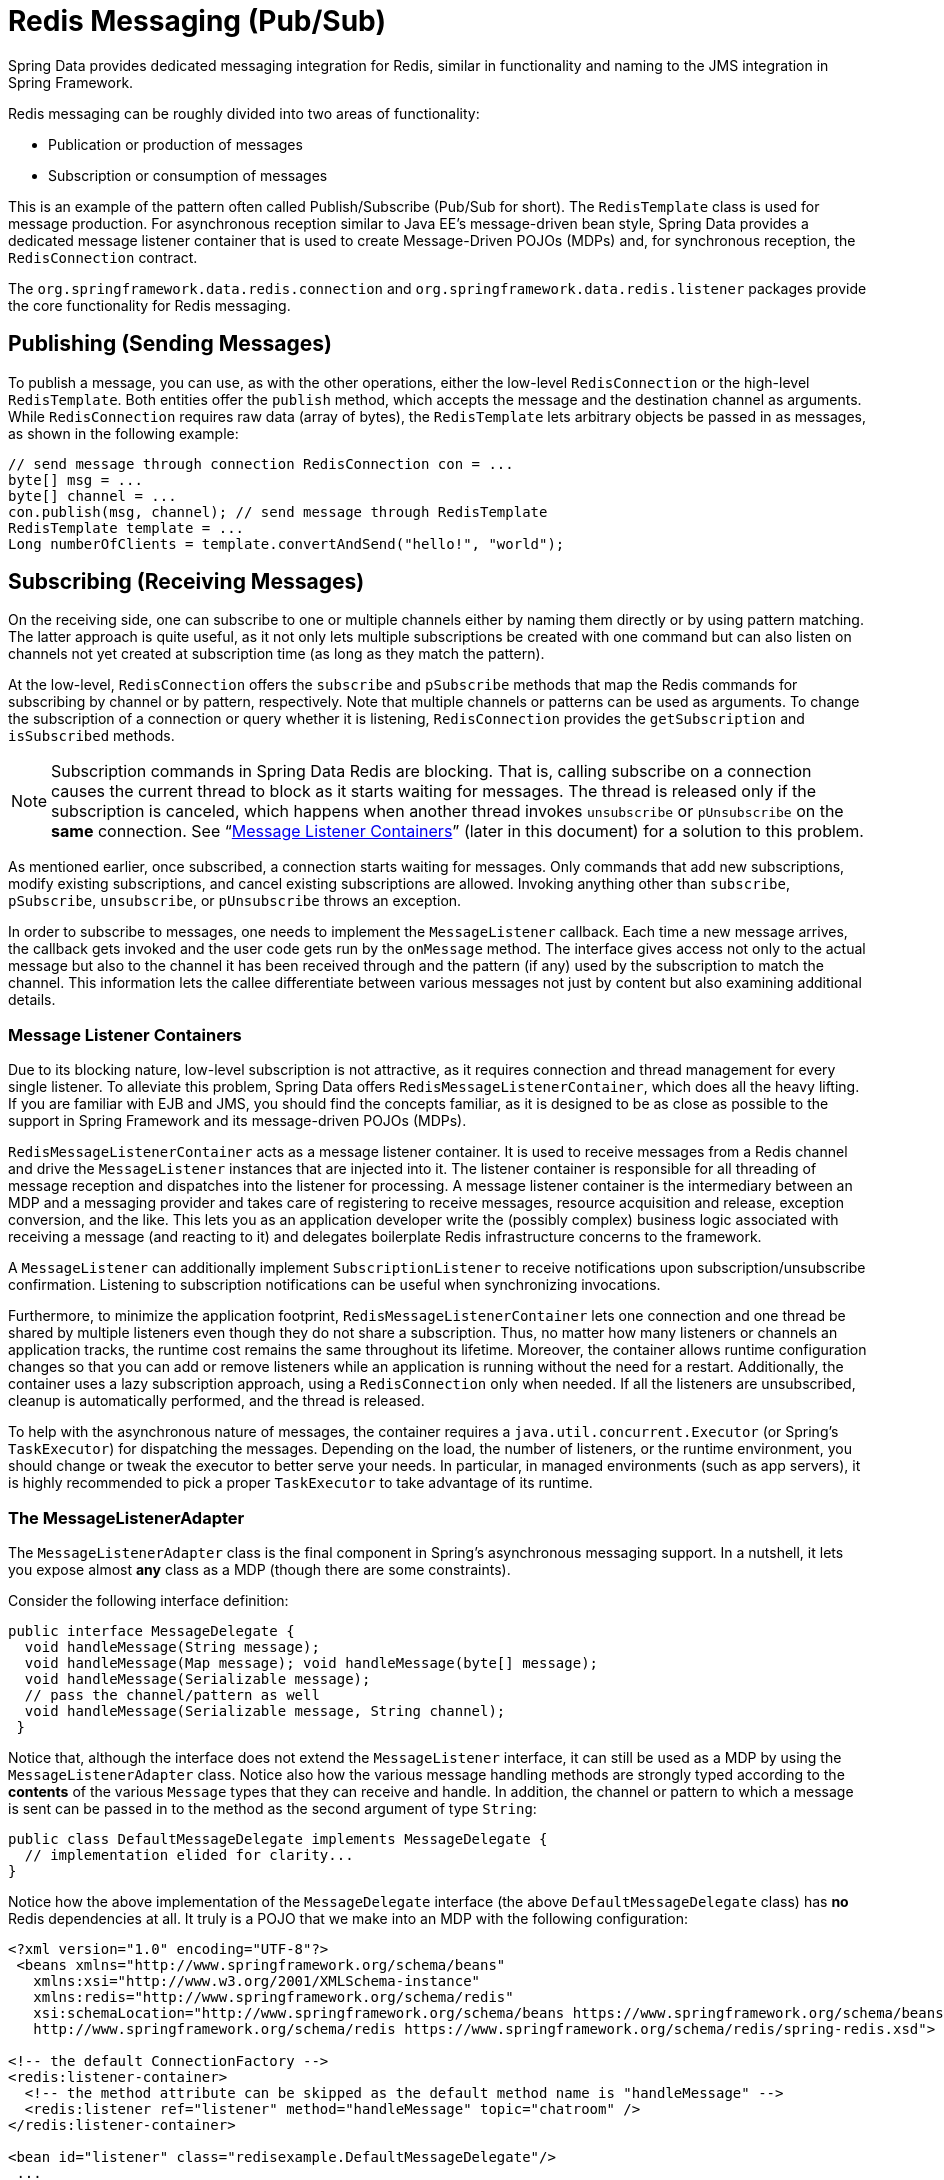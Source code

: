 [[pubsub]]
= Redis Messaging (Pub/Sub)

Spring Data provides dedicated messaging integration for Redis, similar in functionality and naming to the JMS integration in Spring Framework.

Redis messaging can be roughly divided into two areas of functionality:

* Publication or production of messages
* Subscription or consumption of messages

This is an example of the pattern often called Publish/Subscribe (Pub/Sub for short). The `RedisTemplate` class is used for message production. For asynchronous reception similar to Java EE's message-driven bean style, Spring Data provides a dedicated message listener container that is used to create Message-Driven POJOs (MDPs) and, for synchronous reception, the `RedisConnection` contract.

The `org.springframework.data.redis.connection` and `org.springframework.data.redis.listener` packages provide the core functionality for Redis messaging.

[[redis:pubsub:publish]]
== Publishing (Sending Messages)

To publish a message, you can use, as with the other operations, either the low-level `RedisConnection` or the high-level `RedisTemplate`. Both entities offer the `publish` method, which accepts the message and the destination channel as arguments. While `RedisConnection` requires raw data (array of bytes), the `RedisTemplate` lets arbitrary objects be passed in as messages, as shown in the following example:

[source,java]
----
// send message through connection RedisConnection con = ...
byte[] msg = ...
byte[] channel = ...
con.publish(msg, channel); // send message through RedisTemplate
RedisTemplate template = ...
Long numberOfClients = template.convertAndSend("hello!", "world");
----

[[redis:pubsub:subscribe]]
== Subscribing (Receiving Messages)

On the receiving side, one can subscribe to one or multiple channels either by naming them directly or by using pattern matching. The latter approach is quite useful, as it not only lets multiple subscriptions be created with one command but can also listen on channels not yet created at subscription time (as long as they match the pattern).

At the low-level, `RedisConnection` offers the `subscribe` and `pSubscribe` methods that map the Redis commands for subscribing by channel or by pattern, respectively. Note that multiple channels or patterns can be used as arguments. To change the subscription of a connection or query whether it is listening, `RedisConnection` provides the `getSubscription` and `isSubscribed` methods.

NOTE: Subscription commands in Spring Data Redis are blocking. That is, calling subscribe on a connection causes the current thread to block as it starts waiting for messages. The thread is released only if the subscription is canceled, which happens when another thread invokes `unsubscribe` or `pUnsubscribe` on the *same* connection. See "`<<redis:pubsub:subscribe:containers>>`" (later in this document) for a solution to this problem.

As mentioned earlier, once subscribed, a connection starts waiting for messages. Only commands that add new subscriptions, modify existing subscriptions, and cancel existing subscriptions are allowed. Invoking anything other than `subscribe`, `pSubscribe`, `unsubscribe`, or `pUnsubscribe` throws an exception.

In order to subscribe to messages, one needs to implement the `MessageListener` callback. Each time a new message arrives, the callback gets invoked and the user code gets run by the `onMessage` method. The interface gives access not only to the actual message but also to the channel it has been received through and the pattern (if any) used by the subscription to match the channel. This information lets the callee differentiate between various messages not just by content but also examining additional details.

[[redis:pubsub:subscribe:containers]]
=== Message Listener Containers

Due to its blocking nature, low-level subscription is not attractive, as it requires connection and thread management for every single listener. To alleviate this problem, Spring Data offers `RedisMessageListenerContainer`, which does all the heavy lifting. If you are familiar with EJB and JMS, you should find the concepts familiar, as it is designed to be as close as possible to the support in Spring Framework and its message-driven POJOs (MDPs).

`RedisMessageListenerContainer` acts as a message listener container. It is used to receive messages from a Redis channel and drive the `MessageListener` instances that are injected into it. The listener container is responsible for all threading of message reception and dispatches into the listener for processing. A message listener container is the intermediary between an MDP and a messaging provider and takes care of registering to receive messages, resource acquisition and release, exception conversion, and the like. This lets you as an application developer write the (possibly complex) business logic associated with receiving a message (and reacting to it) and delegates boilerplate Redis infrastructure concerns to the framework.

A `MessageListener` can additionally implement `SubscriptionListener` to receive notifications upon subscription/unsubscribe confirmation. Listening to subscription notifications can be useful when synchronizing invocations.

Furthermore, to minimize the application footprint, `RedisMessageListenerContainer` lets one connection and one thread be shared by multiple listeners even though they do not share a subscription. Thus, no matter how many listeners or channels an application tracks, the runtime cost remains the same throughout its lifetime. Moreover, the container allows runtime configuration changes so that you can add or remove listeners while an application is running without the need for a restart. Additionally, the container uses a lazy subscription approach, using a `RedisConnection` only when needed. If all the listeners are unsubscribed, cleanup is automatically performed, and the thread is released.

To help with the asynchronous nature of messages, the container requires a `java.util.concurrent.Executor` (or Spring's `TaskExecutor`) for dispatching the messages. Depending on the load, the number of listeners, or the runtime environment, you should change or tweak the executor to better serve your needs. In particular, in managed environments (such as app servers), it is  highly recommended to pick a proper `TaskExecutor` to take advantage of its runtime.


[[redis:pubsub:subscribe:adapter]]
=== The MessageListenerAdapter

The `MessageListenerAdapter` class is the final component in Spring's asynchronous messaging support. In a nutshell, it lets you expose almost *any* class as a MDP (though there are some constraints).

Consider the following interface definition:

[source,java]
----
public interface MessageDelegate {
  void handleMessage(String message);
  void handleMessage(Map message); void handleMessage(byte[] message);
  void handleMessage(Serializable message);
  // pass the channel/pattern as well
  void handleMessage(Serializable message, String channel);
 }
----

Notice that, although the interface does not extend the `MessageListener` interface, it can still be used as a MDP by using the `MessageListenerAdapter` class. Notice also how the various message handling methods are strongly typed according to the *contents* of the various `Message` types that they can receive and handle. In addition, the channel or pattern to which a message is sent can be passed in to the method as the second argument of type `String`:

[source,java]
----
public class DefaultMessageDelegate implements MessageDelegate {
  // implementation elided for clarity...
}
----

Notice how the above implementation of the `MessageDelegate` interface (the above `DefaultMessageDelegate` class) has *no* Redis dependencies at all. It truly is a POJO that we make into an MDP with the following configuration:

[source,xml]
----
<?xml version="1.0" encoding="UTF-8"?>
 <beans xmlns="http://www.springframework.org/schema/beans"
   xmlns:xsi="http://www.w3.org/2001/XMLSchema-instance"
   xmlns:redis="http://www.springframework.org/schema/redis"
   xsi:schemaLocation="http://www.springframework.org/schema/beans https://www.springframework.org/schema/beans/spring-beans.xsd
   http://www.springframework.org/schema/redis https://www.springframework.org/schema/redis/spring-redis.xsd">

<!-- the default ConnectionFactory -->
<redis:listener-container>
  <!-- the method attribute can be skipped as the default method name is "handleMessage" -->
  <redis:listener ref="listener" method="handleMessage" topic="chatroom" />
</redis:listener-container>

<bean id="listener" class="redisexample.DefaultMessageDelegate"/>
 ...
<beans>
----

NOTE: The listener topic can be either a channel (for example, `topic="chatroom"`) or a pattern (for example, `topic="*room"`)

The preceding example uses the Redis namespace to declare the message listener container and automatically register the POJOs as listeners. The full blown beans definition follows:

[source,xml]
----
<bean id="messageListener" class="org.springframework.data.redis.listener.adapter.MessageListenerAdapter">
  <constructor-arg>
    <bean class="redisexample.DefaultMessageDelegate"/>
  </constructor-arg>
</bean>

<bean id="redisContainer" class="org.springframework.data.redis.listener.RedisMessageListenerContainer">
  <property name="connectionFactory" ref="connectionFactory"/>
  <property name="messageListeners">
    <map>
      <entry key-ref="messageListener">
        <bean class="org.springframework.data.redis.listener.ChannelTopic">
          <constructor-arg value="chatroom"/>
        </bean>
      </entry>
    </map>
  </property>
</bean>
----

Each time a message is received, the adapter automatically and transparently performs translation (using the configured `RedisSerializer`) between the low-level format and the required object type. Any exception caused by the method invocation is caught and handled by the container (by default, exceptions get logged).
